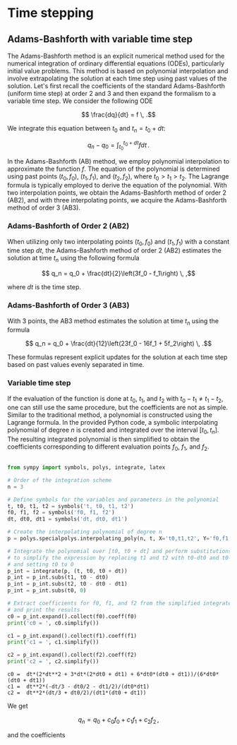 * Time stepping

** Adams-Bashforth with variable time step 

The Adams-Bashforth method is an explicit numerical method used for the
numerical integration of ordinary differential equations (ODEs), particularly
initial value problems. This method is based on polynomial interpolation and
involve extrapolating the solution at each time step using past values of the
solution. Let's first recall the coefficients of the standard Adams-Bashforth
(uniform time step) at order 2 and 3 and then expand the formalism to a variable
time step. We consider the following ODE

$$ \frac{dq}{dt} = f \, .$$

We integrate this equation between $t_0$ and $t_n = t_0 + dt$:

$$q_n - q_0 = \int_{t_0}^{t_0+dt} f dt\, .$$

In the Adams-Bashforth (AB) method, we employ polynomial interpolation to
approximate the function $f$. The equation of the polynomial is determined
using past points $(t_0, f_0)$, $(t_1, f_1)$, and $(t_2, f_2)$, where
$t_0 > t_1 > t_2$. The Lagrange formula is typically employed to derive the
equation of the polynomial. With two interpolation points, we obtain the
Adams-Bashforth method of order 2 (AB2), and with three interpolating points, we
acquire the Adams-Bashforth method of order 3 (AB3).

*** Adams-Bashforth of Order 2 (AB2)

When utilizing only two interpolating points $(t_0, f_0)$ and $(t_1, f_1)$
with a constant time step $dt$, the Adams-Bashforth method of order 2 (AB2)
estimates the solution at time $t_n$ using the following formula

$$ q_n = q_0 + \frac{dt}{2}\left(3f_0 - f_1\right) \, ,$$

where $dt$ is the time step.

*** Adams-Bashforth of Order 3 (AB3)

With 3 points, the AB3 method estimates the solution at time $t_n$ using the
formula

$$ q_n = q_0 + \frac{dt}{12}\left(23f_0 - 16f_1 + 5f_2\right) \, .$$

These formulas represent explicit updates for the solution at each time step
based on past values evenly separated in time.

*** Variable time step

If the evaluation of the function is done at $t_0$, $t_1$, and $t_2$ with $t_0 -
t_1 \ne t_1 - t_2$, one can still use the same procedure, but the coefficients
are not as simple. Similar to the traditional method, a polynomial is
constructed using the Lagrange formula. In the provided Python code, a symbolic
interpolating polynomial of degree $n$ is created and integrated over the
interval $[t_0, t_n]$. The resulting integrated polynomial is then simplified
to obtain the coefficients corresponding to different evaluation points $f_0$,
$f_1$, and $f_2$.

#+NAME main
#+begin_src python :session :results output :exports both

from sympy import symbols, polys, integrate, latex

# Order of the integration scheme
n = 3

# Define symbols for the variables and parameters in the polynomial
t, t0, t1, t2 = symbols('t, t0, t1, t2')
f0, f1, f2 = symbols('f0, f1, f2')
dt, dt0, dt1 = symbols('dt, dt0, dt1')

# Create the interpolating polynomial of degree n
p = polys.specialpolys.interpolating_poly(n, t, X='t0,t1,t2', Y='f0,f1,f2')

# Integrate the polynomial over [t0, t0 + dt] and perform substitutions
# to simplify the expression by replacing t1 and t2 with t0-dt0 and t0-dt0-dt1 respectively,
# and setting t0 to 0
p_int = integrate(p, (t, t0, t0 + dt))
p_int = p_int.subs(t1, t0 - dt0)
p_int = p_int.subs(t2, t0 - dt0 - dt1)
p_int = p_int.subs(t0, 0)

# Extract coefficients for f0, f1, and f2 from the simplified integrated polynomial
# and print the results
c0 = p_int.expand().collect(f0).coeff(f0)
print('c0 = ', c0.simplify())

c1 = p_int.expand().collect(f1).coeff(f1)
print('c1 = ', c1.simplify())

c2 = p_int.expand().collect(f2).coeff(f2)
print('c2 = ', c2.simplify())
#+end_src

#+RESULTS:
: c0 =  dt*(2*dt**2 + 3*dt*(2*dt0 + dt1) + 6*dt0*(dt0 + dt1))/(6*dt0*(dt0 + dt1))
: c1 =  dt**2*(-dt/3 - dt0/2 - dt1/2)/(dt0*dt1)
: c2 =  dt**2*(dt/3 + dt0/2)/(dt1*(dt0 + dt1))



We get

$$ q_n = q_0 + c_0 f_0 + c_1 f_1 + c_2 f_2\, ,$$

and the coefficients


#+begin_src python :session :results output :exports results :wrap export latex

print('$$c0 = ', latex(c0.simplify()), '$$\n')
print('$$c1 = ', latex(c1.simplify()), '$$\n')
print('$$c2 = ', latex(c2.simplify()), '$$\n')

#+end_src

#+RESULTS:
#+BEGIN_export latex
c0 =  \frac{dt \left(2 dt^{2} + 3 dt \left(2 dt_{0} + dt_{1}\right) + 6 dt_{0} \left(dt_{0} + dt_{1}\right)\right)}{6 dt_{0} \left(dt_{0} + dt_{1}\right)}
c1 =  \frac{dt^{2} \left(- \frac{dt}{3} - \frac{dt_{0}}{2} - \frac{dt_{1}}{2}\right)}{dt_{0} dt_{1}}
c2 =  \frac{dt^{2} \left(\frac{dt}{3} + \frac{dt_{0}}{2}\right)}{dt_{1} \left(dt_{0} + dt_{1}\right)}
#+END_export
